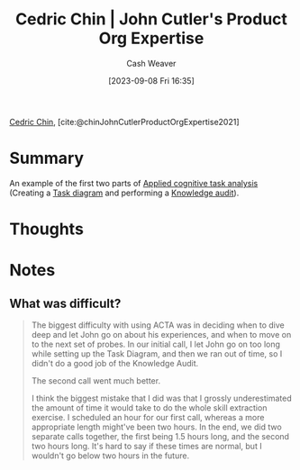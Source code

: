 :PROPERTIES:
:ROAM_REFS: [cite:@chinJohnCutlerProductOrgExpertise2021]
:ID:       f064b5ef-9576-4957-8882-30ebe383d23d
:LAST_MODIFIED: [2023-09-22 Fri 06:51]
:END:
#+title: Cedric Chin | John Cutler's Product Org Expertise
#+hugo_custom_front_matter: :slug "f064b5ef-9576-4957-8882-30ebe383d23d"
#+author: Cash Weaver
#+date: [2023-09-08 Fri 16:35]
#+filetags: :reference:

[[id:4c9b1bbf-2a4b-43fa-a266-b559c018d80e][Cedric Chin]], [cite:@chinJohnCutlerProductOrgExpertise2021]

* Summary
An example of the first two parts of [[id:31152f53-1769-454c-be11-643a5405eb5d][Applied cognitive task analysis]] (Creating a [[id:eea22cee-38bc-4163-becf-63853258f7ec][Task diagram]] and performing a [[id:1c918801-74a4-46a6-8fe6-3d50730f3d88][Knowledge audit]]).
* Thoughts
* Notes
** What was difficult?
#+begin_quote
The biggest difficulty with using ACTA was in deciding when to dive deep and let John go on about his experiences, and when to move on to the next set of probes. In our initial call, I let John go on too long while setting up the Task Diagram, and then we ran out of time, so I didn't do a good job of the Knowledge Audit.

The second call went much better.

I think the biggest mistake that I did was that I grossly underestimated the amount of time it would take to do the whole skill extraction exercise. I scheduled an hour for our first call, whereas a more appropriate length might've been two hours. In the end, we did two separate calls together, the first being 1.5 hours long, and the second two hours long. It's hard to say if these times are normal, but I wouldn't go below two hours in the future.
#+end_quote
* Flashcards :noexport:
#+print_bibliography: